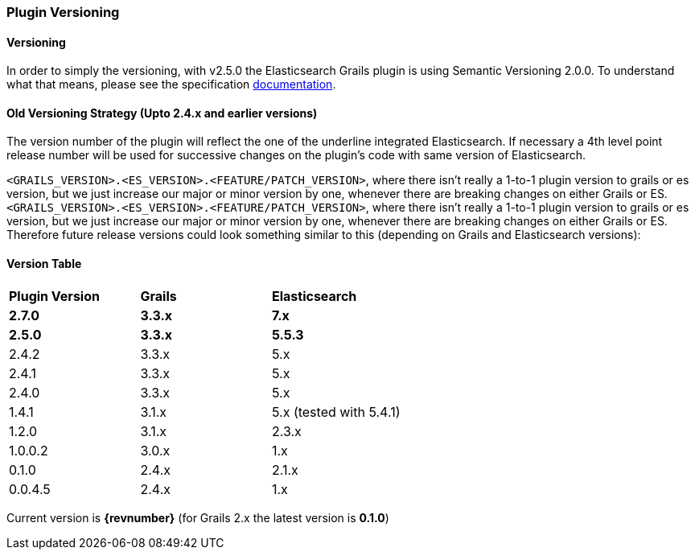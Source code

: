=== Plugin Versioning

==== Versioning

In order to simply the versioning, with v2.5.0 the Elasticsearch Grails plugin is using Semantic Versioning 2.0.0. To understand what that means, please see the specification https://semver.org/[documentation^, role="ext-link"].

==== Old Versioning Strategy (Upto 2.4.x and earlier versions)

The version number of the plugin will reflect the one of the underline integrated Elasticsearch.
If necessary a 4th level point release number will be used for successive changes on the plugin's code with same version of Elasticsearch.

`<GRAILS_VERSION>.<ES_VERSION>.<FEATURE/PATCH_VERSION>`, where there isn't really a 1-to-1 plugin version to grails or es version, but we just increase our major or minor version by one, whenever there are breaking changes on either Grails or ES.
`<GRAILS_VERSION>.<ES_VERSION>.<FEATURE/PATCH_VERSION>`, where there isn't really a 1-to-1 plugin version to grails or es version, but we just increase our major or minor version by one, whenever there are breaking changes on either Grails or ES. Therefore future release versions could look something similar to this (depending on Grails and Elasticsearch versions):

==== Version Table

|===
s| Plugin Version    s| Grails                s| Elasticsearch
s| 2.7.0             s| 3.3.x                 s| 7.x
s| 2.5.0             s| 3.3.x                 s| 5.5.3
| 2.4.2               | 3.3.x                  | 5.x
| 2.4.1               | 3.3.x                  | 5.x
| 2.4.0               | 3.3.x                  | 5.x
| 1.4.1               | 3.1.x                  | 5.x (tested with 5.4.1)
| 1.2.0               | 3.1.x                  | 2.3.x
| 1.0.0.2             | 3.0.x                  | 1.x
| 0.1.0               | 2.4.x                  | 2.1.x
| 0.0.4.5             | 2.4.x                  | 1.x
|===

Current version is *{revnumber}* (for Grails 2.x the latest version is *0.1.0*)
